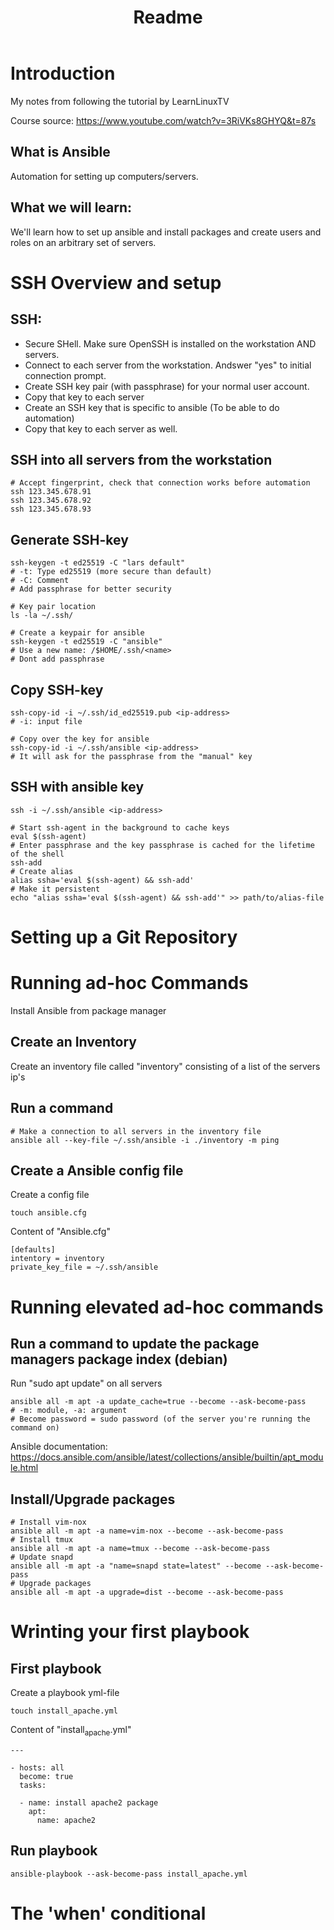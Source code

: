 #+title: Readme
* Introduction
My notes from following the tutorial by LearnLinuxTV

Course source: https://www.youtube.com/watch?v=3RiVKs8GHYQ&t=87s

** What is Ansible
Automation for setting up computers/servers.
** What we will learn:
We'll learn how to set up ansible and install packages and create users and roles on an arbitrary set of servers.
* SSH Overview and setup
** SSH:
- Secure SHell. Make sure OpenSSH is installed on the workstation AND servers.
- Connect to each server from the workstation. Andswer "yes" to initial connection prompt.
- Create SSH key pair (with passphrase) for your normal user account.
- Copy that key to each server
- Create an SSH key that is specific to ansible (To be able to do automation)
- Copy that key to each server as well.

** SSH into all servers from the workstation
#+begin_src shell
# Accept fingerprint, check that connection works before automation
ssh 123.345.678.91
ssh 123.345.678.92
ssh 123.345.678.93
#+end_src

** Generate SSH-key
#+begin_src shell
ssh-keygen -t ed25519 -C "lars default"
# -t: Type ed25519 (more secure than default)
# -C: Comment
# Add passphrase for better security

# Key pair location
ls -la ~/.ssh/

# Create a keypair for ansible
ssh-keygen -t ed25519 -C "ansible"
# Use a new name: /$HOME/.ssh/<name>
# Dont add passphrase
#+end_src

** Copy SSH-key
#+begin_src shell
ssh-copy-id -i ~/.ssh/id_ed25519.pub <ip-address>
# -i: input file

# Copy over the key for ansible
ssh-copy-id -i ~/.ssh/ansible <ip-address>
# It will ask for the passphrase from the "manual" key
#+end_src

** SSH with ansible key
#+begin_src shell
ssh -i ~/.ssh/ansible <ip-address>

# Start ssh-agent in the background to cache keys
eval $(ssh-agent)
# Enter passphrase and the key passphrase is cached for the lifetime of the shell
ssh-add
# Create alias
alias ssha='eval $(ssh-agent) && ssh-add'
# Make it persistent
echo "alias ssha='eval $(ssh-agent) && ssh-add'" >> path/to/alias-file
#+end_src

* Setting up a Git Repository
* Running ad-hoc Commands
Install Ansible from package manager
** Create an Inventory
Create an inventory file called "inventory" consisting of a list of the servers ip's
** Run a command
#+begin_src shell
# Make a connection to all servers in the inventory file
ansible all --key-file ~/.ssh/ansible -i ./inventory -m ping
#+end_src

** Create a Ansible config file
Create a config file
#+begin_src shell
touch ansible.cfg
#+end_src

Content of "Ansible.cfg"
#+begin_src shell
[defaults]
intentory = inventory
private_key_file = ~/.ssh/ansible
#+end_src

* Running elevated ad-hoc commands
** Run a command to update the package managers package index (debian)
Run "sudo apt update" on all servers
#+begin_src shell
ansible all -m apt -a update_cache=true --become --ask-become-pass
# -m: module, -a: argument
# Become password = sudo password (of the server you're running the command on)
#+end_src
Ansible documentation: https://docs.ansible.com/ansible/latest/collections/ansible/builtin/apt_module.html
** Install/Upgrade packages
#+begin_src shell
# Install vim-nox
ansible all -m apt -a name=vim-nox --become --ask-become-pass
# Install tmux
ansible all -m apt -a name=tmux --become --ask-become-pass
# Update snapd
ansible all -m apt -a "name=snapd state=latest" --become --ask-become-pass
# Upgrade packages
ansible all -m apt -a upgrade=dist --become --ask-become-pass
#+end_src

* Wrinting your first playbook
** First playbook
Create a playbook yml-file
#+begin_src shell
touch install_apache.yml
#+end_src

Content of "install_apache.yml"
#+begin_src
---

- hosts: all
  become: true
  tasks:

  - name: install apache2 package
    apt:
      name: apache2
#+end_src

** Run playbook
#+begin_src shell
ansible-playbook --ask-become-pass install_apache.yml
#+end_src

* The 'when' conditional
